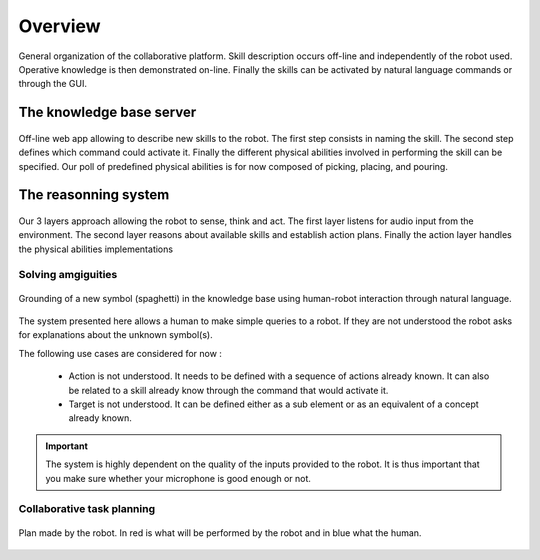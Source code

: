 Overview
========

.. figure:: _static/system2.png
    :align: center
    :figclass: align-center

    General organization of the collaborative platform. Skill description occurs off-line and independently of the robot used. Operative knowledge is then demonstrated on-line. Finally the skills can be activated by natural language commands or through the GUI.


The knowledge base server
-------------------------

.. figure:: _static/web_interface.png
    :align: center
    :figclass: align-center

    Off-line web app allowing to describe new skills to the robot. The first step consists in naming the skill. The second step defines which command could activate it. Finally the different physical abilities involved in performing the skill can be specified. Our poll of predefined physical abilities is for now composed of picking, placing, and pouring.

The reasonning system
---------------------

.. figure:: _static/execution_architecture.png
    :align: center
    :figclass: align-center

    Our 3 layers approach allowing the robot to sense, think and act. The first layer listens for audio input from the environment. The second layer reasons about available skills and establish action plans. Finally the action layer handles the physical abilities implementations

Solving amgiguities
^^^^^^^^^^^^^^^^^^^

.. figure:: _static/bulle.png
    :align: center
    :figclass: align-center

    Grounding of a new symbol (spaghetti) in the knowledge base using human-robot interaction through natural language.

The system presented here allows a human to make simple queries to a robot. If they are not understood the robot asks for explanations about the unknown symbol(s).

The following use cases are considered for now :

 * Action is not understood. It needs to be defined with a sequence of actions already known. It can also be related to a skill already know through the command that would activate it.

 * Target is not understood. It can be defined either as a sub element or as an equivalent of a concept already known.

.. important::

   The system is highly dependent on the quality of the inputs provided to the robot. It is thus important that you make sure whether your microphone is good enough or not.

Collaborative task planning
^^^^^^^^^^^^^^^^^^^^^^^^^^^

.. figure:: _static/plan1.png
    :align: center
    :figclass: align-center

    Plan made by the robot. In red is what will be performed by the robot and in blue what the human.
